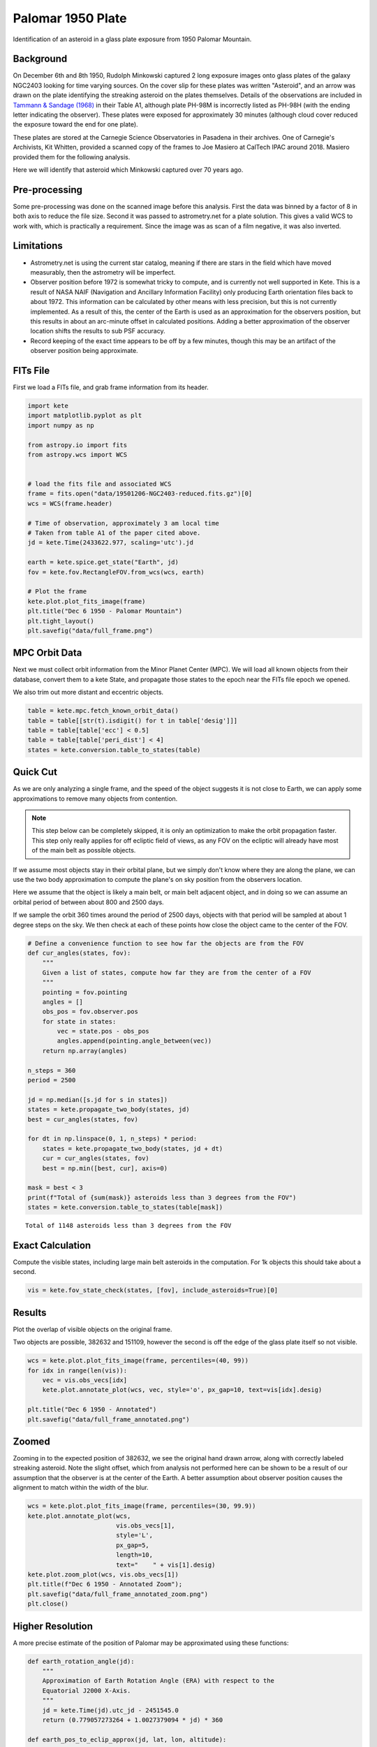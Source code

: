 Palomar 1950 Plate
==================

Identification of an asteroid in a glass plate exposure from 1950 Palomar Mountain.

Background
----------

On December 6th and 8th 1950, Rudolph Minkowski captured 2 long exposure images
onto glass plates of the galaxy NGC2403 looking for time varying sources. On the
cover slip for these plates was written "Asteroid", and an arrow was drawn on the
plate identifying the streaking asteroid on the plates themselves. Details of the
observations are included in
`Tammann & Sandage (1968) <https://doi.org/10.1086/149487>`_ in their Table A1,
although plate PH-98M is incorrectly listed as PH-98H (with the ending letter
indicating the observer). These plates were exposed for approximately 30 minutes
(although cloud cover reduced the exposure toward the end for one plate).

These plates are stored at the Carnegie Science Observatories in Pasadena in their
archives. One of Carnegie's Archivists, Kit Whitten, provided a scanned copy of
the frames to Joe Masiero at CalTech IPAC around 2018. Masiero provided them for
the following analysis.

Here we will identify that asteroid which Minkowski captured over 70 years ago.


Pre-processing
--------------

Some pre-processing was done on the scanned image before this analysis. First the
data was binned by a factor of 8 in both axis to reduce the file size. Second it
was passed to astrometry.net for a plate solution. This gives a valid WCS to work
with, which is practically a requirement. Since the image was as scan of a
film negative, it was also inverted.

Limitations
-----------

- Astrometry.net is using the current star catalog, meaning if there are stars in
  the field which have moved measurably, then the astrometry will be imperfect.
- Observer position before 1972 is somewhat tricky to compute, and is currently not
  well supported in Kete. This is a result of NASA NAIF (Navigation and Ancillary
  Information Facility) only producing Earth orientation files back to about 1972.
  This information can be calculated by other means with less precision, but this
  is not currently implemented. As a result of this, the center of the Earth is used
  as an approximation for the observers position, but this results in about an
  arc-minute offset in calculated positions. Adding a better approximation of the
  observer location shifts the results to sub PSF accuracy.
- Record keeping of the exact time appears to be off by a few minutes, though this
  may be an artifact of the observer position being approximate.


FITs File
---------

First we load a FITs file, and grab frame information from its header.

.. code-block:: python

    import kete
    import matplotlib.pyplot as plt
    import numpy as np

    from astropy.io import fits
    from astropy.wcs import WCS


    # load the fits file and associated WCS
    frame = fits.open("data/19501206-NGC2403-reduced.fits.gz")[0]
    wcs = WCS(frame.header)

    # Time of observation, approximately 3 am local time
    # Taken from table A1 of the paper cited above.
    jd = kete.Time(2433622.977, scaling='utc').jd
    
    earth = kete.spice.get_state("Earth", jd)
    fov = kete.fov.RectangleFOV.from_wcs(wcs, earth)

    # Plot the frame
    kete.plot.plot_fits_image(frame)
    plt.title("Dec 6 1950 - Palomar Mountain")
    plt.tight_layout()
    plt.savefig("data/full_frame.png")

.. image:: ../data/full_frame.png
   :alt: Raw frame scanned from the Dec 6 1950 plate.


MPC Orbit Data
--------------

Next we must collect orbit information from the Minor Planet Center (MPC).
We will load all known objects from their database, convert them to a kete State,
and propagate those states to the epoch near the FITs file epoch we opened.

We also trim out more distant and eccentric objects.

.. code-block:: python

    table = kete.mpc.fetch_known_orbit_data()
    table = table[[str(t).isdigit() for t in table['desig']]]
    table = table[table['ecc'] < 0.5]
    table = table[table['peri_dist'] < 4]
    states = kete.conversion.table_to_states(table)


Quick Cut
---------

As we are only analyzing a single frame, and the speed of the object suggests it
is not close to Earth, we can apply some approximations to remove many objects from
contention.

.. note::

    This step below can be completely skipped, it is only an optimization to make the
    orbit propagation faster. This step only really applies for off ecliptic field of
    views, as any FOV on the ecliptic will already have most of the main belt as
    possible objects.

If we assume most objects stay in their orbital plane, but we simply don't know where
they are along the plane, we can use the two body approximation to compute the plane's
on sky position from the observers location.

Here we assume that the object is likely a main belt, or main belt adjacent object,
and in doing so we can assume an orbital period of between about 800 and 2500 days.

If we sample the orbit 360 times around the period of 2500 days, objects with that period
will be sampled at about 1 degree steps on the sky. We then check at each of these points
how close the object came to the center of the FOV.

.. code-block:: python
    
    # Define a convenience function to see how far the objects are from the FOV
    def cur_angles(states, fov):
        """
        Given a list of states, compute how far they are from the center of a FOV
        """
        pointing = fov.pointing
        angles = []
        obs_pos = fov.observer.pos
        for state in states:
            vec = state.pos - obs_pos
            angles.append(pointing.angle_between(vec))
        return np.array(angles)

    n_steps = 360
    period = 2500

    jd = np.median([s.jd for s in states])
    states = kete.propagate_two_body(states, jd)
    best = cur_angles(states, fov)

    for dt in np.linspace(0, 1, n_steps) * period:
        states = kete.propagate_two_body(states, jd + dt)
        cur = cur_angles(states, fov)
        best = np.min([best, cur], axis=0)
    
    mask = best < 3
    print(f"Total of {sum(mask)} asteroids less than 3 degrees from the FOV")
    states = kete.conversion.table_to_states(table[mask])

::
    
    Total of 1148 asteroids less than 3 degrees from the FOV

Exact Calculation
-----------------

Compute the visible states, including large main belt asteroids in the computation.
For 1k objects this should take about a second.

.. code-block:: python

    vis = kete.fov_state_check(states, [fov], include_asteroids=True)[0]

Results
-------

Plot the overlap of visible objects on the original frame.

Two objects are possible, 382632 and 151109, however the second is off the edge of
the glass plate itself so not visible.

.. code-block:: python

    wcs = kete.plot.plot_fits_image(frame, percentiles=(40, 99))
    for idx in range(len(vis)):
        vec = vis.obs_vecs[idx]
        kete.plot.annotate_plot(wcs, vec, style='o', px_gap=10, text=vis[idx].desig)
    
    plt.title("Dec 6 1950 - Annotated")
    plt.savefig("data/full_frame_annotated.png")


.. image:: ../data/full_frame_annotated.png
   :alt: Frame with both objects annotated.


Zoomed
------

Zooming in to the expected position of 382632, we see the original hand drawn arrow,
along with correctly labeled streaking asteroid. Note the slight offset, which from
analysis not performed here can be shown to be a result of our assumption that
the observer is at the center of the Earth. A better assumption about observer
position causes the alignment to match within the width of the blur.

.. code-block:: python

    wcs = kete.plot.plot_fits_image(frame, percentiles=(30, 99.9))
    kete.plot.annotate_plot(wcs,
                            vis.obs_vecs[1],
                            style='L',
                            px_gap=5,
                            length=10,
                            text="    " + vis[1].desig)
    kete.plot.zoom_plot(wcs, vis.obs_vecs[1])
    plt.title(f"Dec 6 1950 - Annotated Zoom");
    plt.savefig("data/full_frame_annotated_zoom.png")
    plt.close()

.. image:: ../data/full_frame_annotated_zoom.png
   :alt: Zoom in of the expected object.


Higher Resolution
-----------------

A more precise estimate of the position of Palomar may be approximated using
these functions:

.. code-block:: python

    def earth_rotation_angle(jd):
        """
        Approximation of Earth Rotation Angle (ERA) with respect to the
        Equatorial J2000 X-Axis.
        """
        jd = kete.Time(jd).utc_jd - 2451545.0
        return (0.779057273264 + 1.0027379094 * jd) * 360

    def earth_pos_to_eclip_approx(jd, lat, lon, altitude):
        """
        Given a time and a position on Earth's surface (WGS84 lat/lon and
        altitude in km), approximate the position of this spot on Earth in the
        solar system.

        This is good to within about 1km over a century, however it allows
        us to estimate observer positions before ~1970, where we do not have
        SPICE PCK files. This was validated against the PCK files provided by
        SPICE.
        """

        rotation = np.array(kete.conversion.earth_precession_rotation(jd))
        earth = kete.spice.get_state("Earth", jd).pos.as_equatorial

        era = earth_rotation_angle(jd)
        
        # Compute the position in ecef
        ecef = kete.vector.wgs_lat_lon_to_ecef(lat, lon, altitude)
        # Rotate this around the earth's current north pole for the fraction of
        # the day
        ecef = np.array(kete.Vector(ecef).rotate_around((0, 0, 1), era))
        # convert the local north to j2000 equatorial north
        eq_ecef = kete.Vector(rotation.T @ ecef, frame=kete.Frames.Equatorial)

        return earth + eq_ecef.as_ecliptic / kete.constants.AU_KM